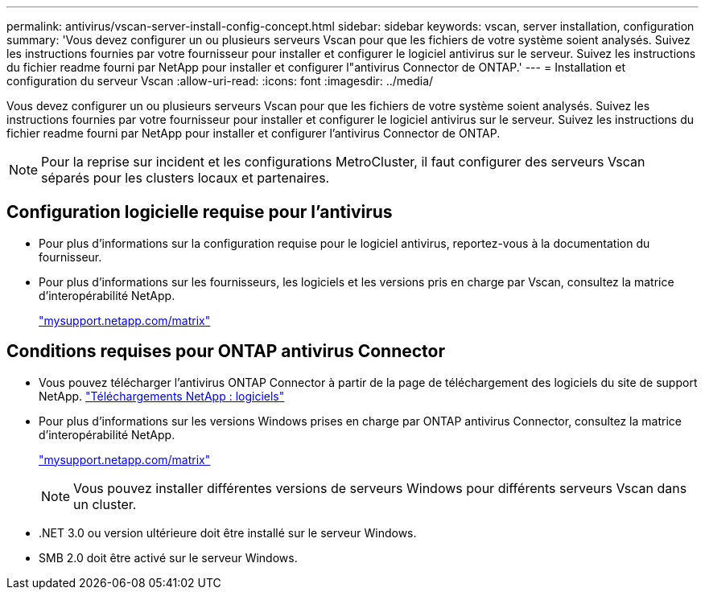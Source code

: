 ---
permalink: antivirus/vscan-server-install-config-concept.html 
sidebar: sidebar 
keywords: vscan, server installation, configuration 
summary: 'Vous devez configurer un ou plusieurs serveurs Vscan pour que les fichiers de votre système soient analysés. Suivez les instructions fournies par votre fournisseur pour installer et configurer le logiciel antivirus sur le serveur. Suivez les instructions du fichier readme fourni par NetApp pour installer et configurer l"antivirus Connector de ONTAP.' 
---
= Installation et configuration du serveur Vscan
:allow-uri-read: 
:icons: font
:imagesdir: ../media/


[role="lead"]
Vous devez configurer un ou plusieurs serveurs Vscan pour que les fichiers de votre système soient analysés. Suivez les instructions fournies par votre fournisseur pour installer et configurer le logiciel antivirus sur le serveur. Suivez les instructions du fichier readme fourni par NetApp pour installer et configurer l'antivirus Connector de ONTAP.

[NOTE]
====
Pour la reprise sur incident et les configurations MetroCluster, il faut configurer des serveurs Vscan séparés pour les clusters locaux et partenaires.

====


== Configuration logicielle requise pour l'antivirus

* Pour plus d'informations sur la configuration requise pour le logiciel antivirus, reportez-vous à la documentation du fournisseur.
* Pour plus d'informations sur les fournisseurs, les logiciels et les versions pris en charge par Vscan, consultez la matrice d'interopérabilité NetApp.
+
http://mysupport.netapp.com/matrix["mysupport.netapp.com/matrix"]





== Conditions requises pour ONTAP antivirus Connector

* Vous pouvez télécharger l'antivirus ONTAP Connector à partir de la page de téléchargement des logiciels du site de support NetApp. http://mysupport.netapp.com/NOW/cgi-bin/software["Téléchargements NetApp : logiciels"]
* Pour plus d'informations sur les versions Windows prises en charge par ONTAP antivirus Connector, consultez la matrice d'interopérabilité NetApp.
+
http://mysupport.netapp.com/matrix["mysupport.netapp.com/matrix"]

+
[NOTE]
====
Vous pouvez installer différentes versions de serveurs Windows pour différents serveurs Vscan dans un cluster.

====
* .NET 3.0 ou version ultérieure doit être installé sur le serveur Windows.
* SMB 2.0 doit être activé sur le serveur Windows.

